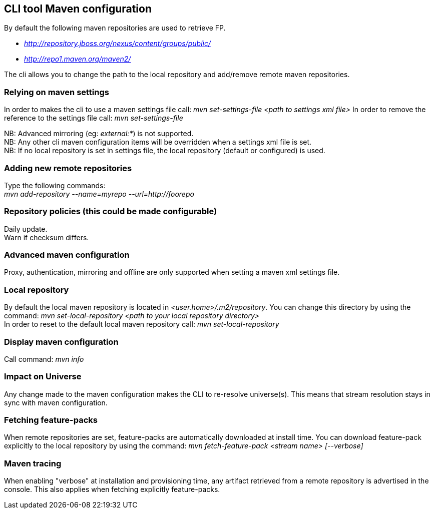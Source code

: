 ## CLI tool Maven configuration
By default the following maven repositories are used to retrieve FP. 

* _http://repository.jboss.org/nexus/content/groups/public/_
* _http://repo1.maven.org/maven2/_

The cli allows you to 
change the path to the local repository and add/remove remote maven repositories.

### Relying on maven settings
In order to makes the cli to use a maven settings file call: _mvn set-settings-file <path to settings xml file>_
In order to remove the reference to the settings file call: _mvn set-settings-file_ +

NB: Advanced mirroring (eg: _external:*_) is not supported. + 
NB: Any other cli maven configuration items will be overridden when a settings xml file is set. +
NB: If no local repository is set in settings file, the local repository (default or configured) is used.

### Adding new remote repositories
Type the following commands: +
_mvn add-repository --name=myrepo --url=http://foorepo_ +

### Repository policies (this could be made configurable)
Daily update. +
Warn if checksum differs.

### Advanced maven configuration
Proxy, authentication, mirroring and offline are only supported when setting a maven xml settings file.

### Local repository
By default the local maven repository is located in _<user.home>/.m2/repository_. 
You can change this directory by using the command: _mvn set-local-repository <path to your local repository directory>_ +
In order to reset to the default local maven repository call: _mvn set-local-repository_

### Display maven configuration
Call command: _mvn info_

### Impact on Universe
Any change made to the maven configuration makes the CLI to re-resolve universe(s). 
This means that stream resolution stays in sync with maven configuration.

### Fetching feature-packs
When remote repositories are set, feature-packs are automatically downloaded at install time. 
You can download feature-pack explicitly to the local repository by using the 
command: _mvn fetch-feature-pack <stream name> [--verbose]_

### Maven tracing
When enabling "verbose" at installation and provisioning time, any artifact retrieved 
from a remote repository is advertised in the console. This also
applies when fetching explicitly feature-packs.

